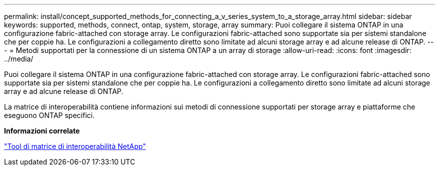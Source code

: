 ---
permalink: install/concept_supported_methods_for_connecting_a_v_series_system_to_a_storage_array.html 
sidebar: sidebar 
keywords: supported, methods, connect, ontap, system, storage, array 
summary: Puoi collegare il sistema ONTAP in una configurazione fabric-attached con storage array. Le configurazioni fabric-attached sono supportate sia per sistemi standalone che per coppie ha. Le configurazioni a collegamento diretto sono limitate ad alcuni storage array e ad alcune release di ONTAP. 
---
= Metodi supportati per la connessione di un sistema ONTAP a un array di storage
:allow-uri-read: 
:icons: font
:imagesdir: ../media/


[role="lead"]
Puoi collegare il sistema ONTAP in una configurazione fabric-attached con storage array. Le configurazioni fabric-attached sono supportate sia per sistemi standalone che per coppie ha. Le configurazioni a collegamento diretto sono limitate ad alcuni storage array e ad alcune release di ONTAP.

La matrice di interoperabilità contiene informazioni sui metodi di connessione supportati per storage array e piattaforme che eseguono ONTAP specifici.

*Informazioni correlate*

https://mysupport.netapp.com/matrix["Tool di matrice di interoperabilità NetApp"]
